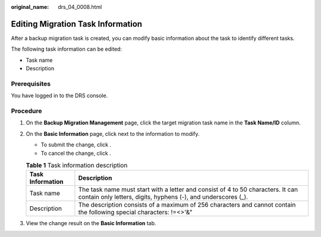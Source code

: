 :original_name: drs_04_0008.html

.. _drs_04_0008:

Editing Migration Task Information
==================================

After a backup migration task is created, you can modify basic information about the task to identify different tasks.

The following task information can be edited:

-  Task name
-  Description

Prerequisites
-------------

You have logged in to the DRS console.

Procedure
---------

#. On the **Backup Migration Management** page, click the target migration task name in the **Task Name/ID** column.
#. On the **Basic Information** page, click |image1| next to the information to modify.

   -  To submit the change, click |image2|.
   -  To cancel the change, click |image3|.

   .. table:: **Table 1** Task information description

      +------------------+--------------------------------------------------------------------------------------------------------------------------------------------------+
      | Task Information | Description                                                                                                                                      |
      +==================+==================================================================================================================================================+
      | Task name        | The task name must start with a letter and consist of 4 to 50 characters. It can contain only letters, digits, hyphens (-), and underscores (_). |
      +------------------+--------------------------------------------------------------------------------------------------------------------------------------------------+
      | Description      | The description consists of a maximum of 256 characters and cannot contain the following special characters: !=<>'&"                             |
      +------------------+--------------------------------------------------------------------------------------------------------------------------------------------------+

#. View the change result on the **Basic Information** tab.

.. |image1| image:: /_static/images/en-us_image_0000001710470528.png
.. |image2| image:: /_static/images/en-us_image_0000001710630012.png
.. |image3| image:: /_static/images/en-us_image_0000001758429613.png
